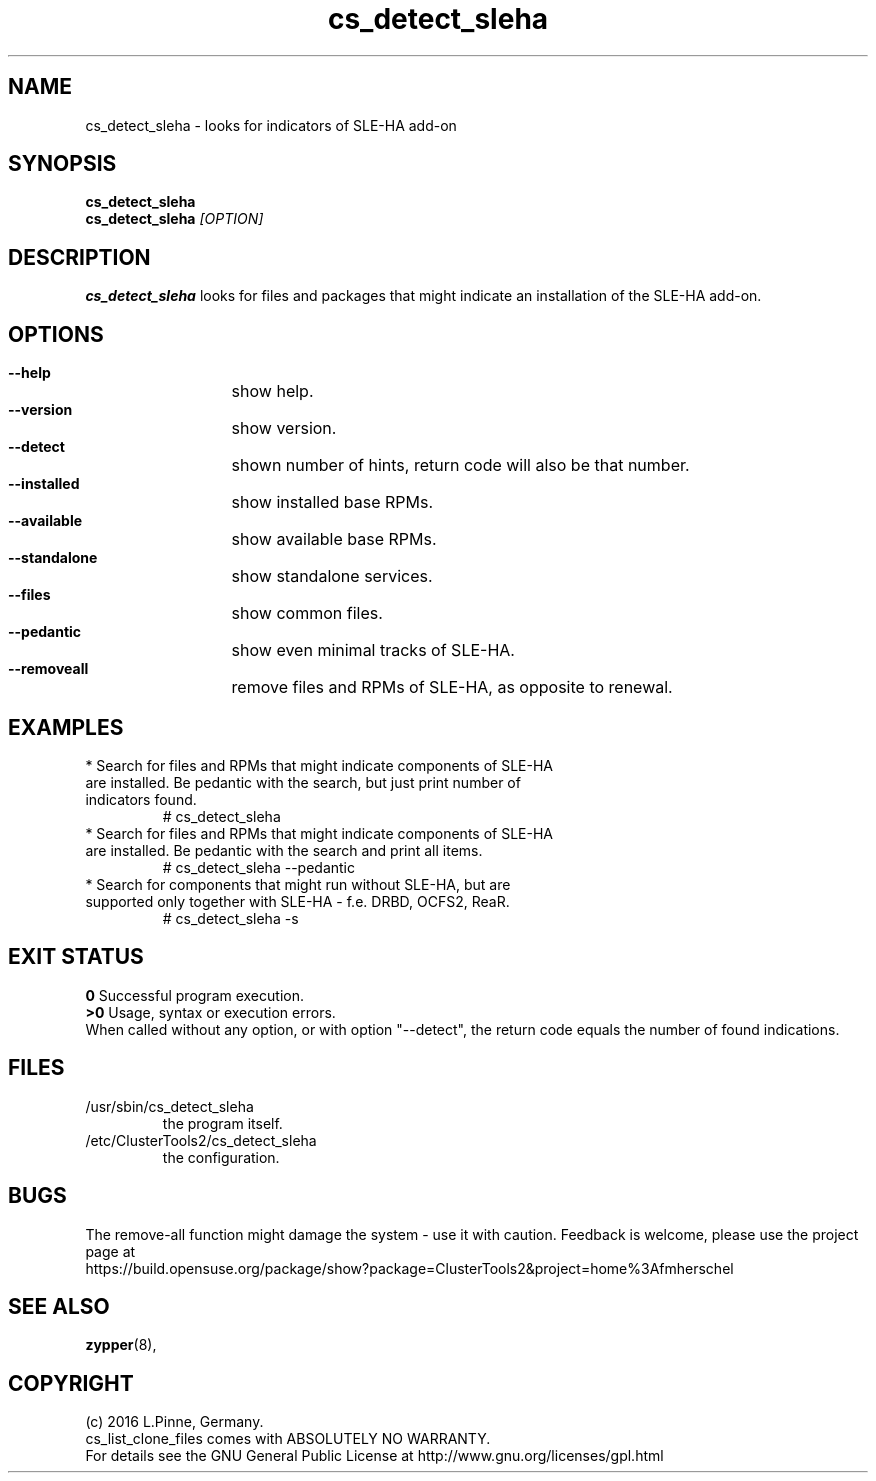 .TH cs_detect_sleha 8 "02 Aug 2016" "" "ClusterTools2"
.\"
.SH NAME
cs_detect_sleha \- looks for indicators of SLE-HA add-on
.\"
.SH SYNOPSIS
.B cs_detect_sleha
.br
.B cs_detect_sleha \fI[OPTION]\fR
.\"
.SH DESCRIPTION
\fBcs_detect_sleha\fP looks for files and packages that might indicate an
installation of the SLE-HA add-on.
.\"
.SH OPTIONS
.HP
\fB --help\fR
	show help.
.HP
\fB --version\fR
	show version.
.HP
\fB --detect\fR
	shown number of hints, return code will also be that number.
.HP
\fB --installed\fR
	show installed base RPMs.
.HP
\fB --available\fR
	show available base RPMs.
.HP
\fB --standalone\fR
	show standalone services.
.HP
\fB --files\fR
	show common files.
.HP
\fB --pedantic\fR
	show even minimal tracks of SLE-HA.
.HP
\fB --removeall\fR
	remove files and RPMs of SLE-HA, as opposite to renewal.
.HP
.\"
.SH EXAMPLES
.br
.TP
* Search for files and RPMs that might indicate components of SLE-HA are installed. Be pedantic with the search, but just print number of indicators found.
# cs_detect_sleha
.TP
* Search for files and RPMs that might indicate components of SLE-HA are installed. Be pedantic with the search and print all items.
# cs_detect_sleha --pedantic
.TP
* Search for components that might run without SLE-HA, but are supported only together with SLE-HA - f.e. DRBD, OCFS2, ReaR.
# cs_detect_sleha -s
.\"
.SH EXIT STATUS
.B 0
Successful program execution.
.br
.B >0
Usage, syntax or execution errors.
.br
When called without any option, or with option "--detect", the return
code equals the number of found indications.
.\"
.SH FILES
.TP
/usr/sbin/cs_detect_sleha
        the program itself.
.TP
/etc/ClusterTools2/cs_detect_sleha
        the configuration.
.\"
.SH BUGS
The remove-all function might damage the system - use it with caution. 
Feedback is welcome, please use the project page at
.br
https://build.opensuse.org/package/show?package=ClusterTools2&project=home%3Afmherschel
.\"
.SH SEE ALSO
\fBzypper\fP(8), 
.\"
.SH COPYRIGHT
(c) 2016 L.Pinne, Germany.
.br
cs_list_clone_files comes with ABSOLUTELY NO WARRANTY.
.br
For details see the GNU General Public License at
http://www.gnu.org/licenses/gpl.html
.\"

